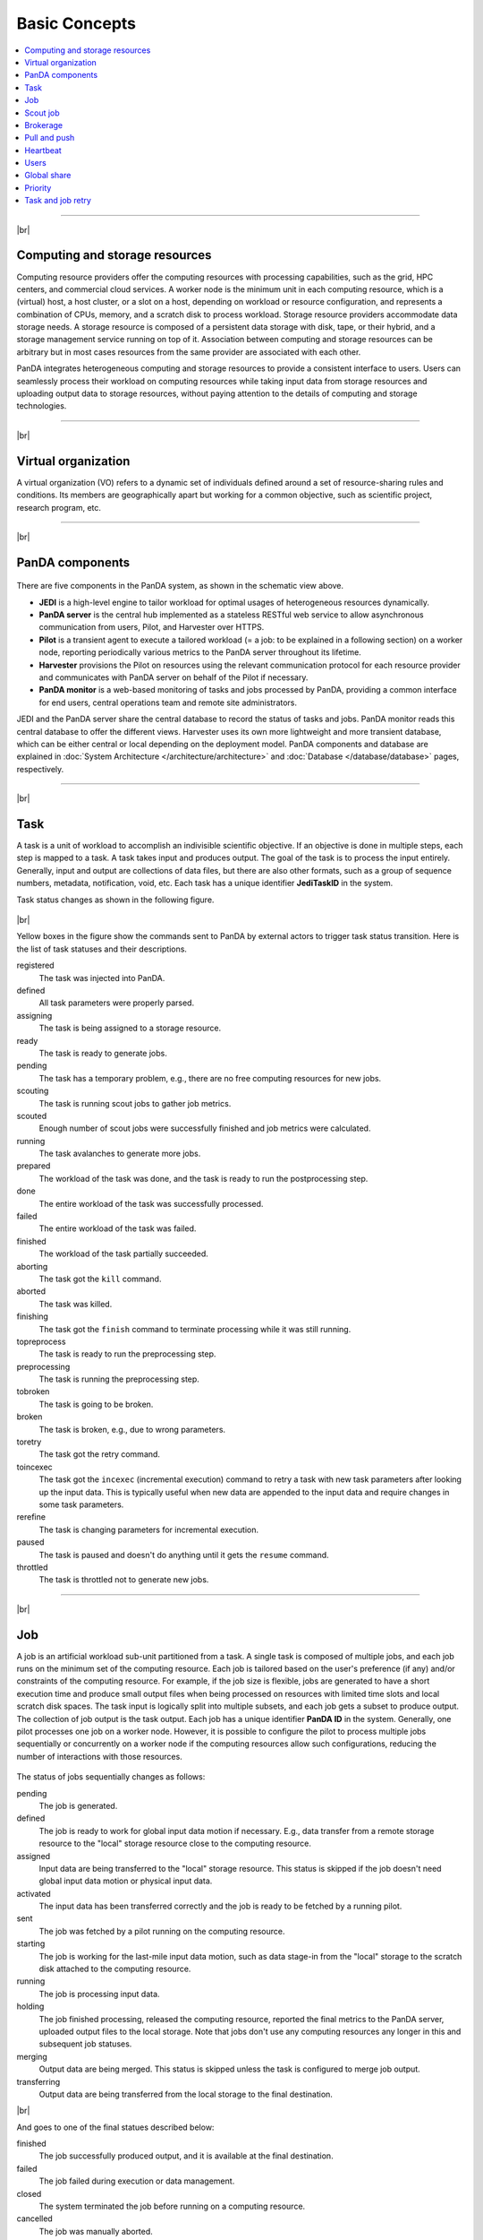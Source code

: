 ===============
Basic Concepts
===============

.. contents::
    :local:

----------

|br|

Computing and storage resources
------------------------------------------------
Computing resource providers offer the computing resources with
processing capabilities, such as the grid, HPC centers, and commercial cloud services.
A worker node is the minimum unit in each computing resource, which is a (virtual) host,
a host cluster, or a slot on a host,
depending on workload or resource configuration,
and represents a combination of CPUs, memory, and a scratch disk to process workload.
Storage resource providers accommodate data storage needs. A storage resource is composed of a persistent data storage
with disk, tape, or their hybrid, and a storage management service running on top of it.
Association between computing and storage resources can be arbitrary but in most cases
resources from the same provider are associated with each other.

PanDA integrates heterogeneous computing and storage resources to provide a consistent interface to users. Users
can seamlessly process their workload on computing resources while taking input data from storage resources and
uploading
output data to storage resources, without paying attention to the details of computing and storage technologies.

-----

|br|

Virtual organization
-----------------------
A virtual organization (VO) refers to a dynamic set of individuals defined around a set of resource-sharing
rules and conditions. Its members are geographically apart but working for a common objective, such as
scientific project, research program, etc.


-----

|br|

PanDA components
-----------------
.. figure:: images/PandaSys.png

There are five components in the PanDA system, as shown in the schematic view above.

* **JEDI** is a high-level engine to tailor workload for optimal usages of heterogeneous resources dynamically.

* **PanDA server** is the central hub implemented as a stateless RESTful web service to allow asynchronous communication from users, Pilot, and Harvester over HTTPS.

* **Pilot** is a transient agent to execute a tailored workload (= a job: to be explained in a following section) on a worker node, reporting periodically various metrics to the PanDA server throughout its lifetime.

* **Harvester** provisions the Pilot on resources using the relevant communication protocol for each resource provider and communicates with PanDA server on behalf of the Pilot if necessary.

* **PanDA monitor** is a web-based monitoring of tasks and jobs processed by PanDA, providing a common interface for end users, central operations team and remote site administrators.

JEDI and the PanDA server share the central database to record the status of tasks and jobs.
PanDA monitor reads this central database to offer the different views.
Harvester uses its own more lightweight and more transient database, which can be either central or local
depending on the deployment model.
PanDA components and database are explained in :doc:`System Architecture </architecture/architecture>`
and :doc:`Database </database/database>` pages, respectively.

----------

|br|

Task
-----

A task is a unit of workload to accomplish an indivisible scientific objective.
If an objective is done in multiple steps, each step is mapped to a task.
A task takes input and produces output. The goal of the task is to process the input
entirely.
Generally, input and output are collections
of data files, but there are also other formats, such as a group of sequence numbers,
metadata, notification, void, etc. Each task has a unique
identifier **JediTaskID** in the system.

Task status changes as shown in the following figure.

.. figure:: images/jediTaskStatus.png

|br|

Yellow boxes in the figure show the commands sent to PanDA by external actors to trigger
task status transition. Here is the list of task statuses and their descriptions.

registered
   The task was injected into PanDA.

defined
   All task parameters were properly parsed.

assigning
   The task is being assigned to a storage resource.

ready
   The task is ready to generate jobs.

pending
   The task has a temporary problem, e.g., there are no free computing resources for new jobs.

scouting
   The task is running scout jobs to gather job metrics.

scouted
   Enough number of scout jobs were successfully finished and job metrics were calculated.

running
   The task avalanches to generate more jobs.

prepared
   The workload of the task was done, and the task is ready to run the postprocessing step.

done
   The entire workload of the task was successfully processed.

failed
   The entire workload of the task was failed.

finished
   The workload of the task partially succeeded.

aborting
   The task got the ``kill`` command.

aborted
   The task was killed.

finishing
   The task got the ``finish`` command to terminate processing while it was still running.

topreprocess
   The task is ready to run the preprocessing step.

preprocessing
   The task is running the preprocessing step.

tobroken
   The task is going to be broken.

broken
   The task is broken, e.g., due to wrong parameters.

toretry
   The task got the retry command.

toincexec
   The task got the ``incexec`` (incremental execution) command to retry a task with new task parameters after looking
   up the input data. This is typically useful when new data are appended to the input data and require changes in some task parameters.

rerefine
   The task is changing parameters for incremental execution.

paused
   The task is paused and doesn't do anything until it gets the ``resume`` command.

throttled
   The task is throttled not to generate new jobs.

-------

|br|

Job
-------
A job is an artificial workload sub-unit partitioned from a task. A single task is composed of multiple jobs,
and each job runs on the minimum set of the computing resource.
Each job is tailored based on the user's preference (if any) and/or constraints of the computing resource.
For example, if the job size is flexible, jobs are generated to have a short execution time and produce small output files
when being processed on resources with limited time slots and local scratch disk spaces.
The task input is logically split into multiple subsets, and each job gets a subset to produce output.
The collection of job output is the task output. Each job has a unique identifier **PanDA ID** in the system.
Generally, one pilot processes one job on a worker node. However, it is possible to configure the pilot to process
multiple jobs sequentially or concurrently on a worker node if the computing resources allow such configurations,
reducing the number of interactions with those resources.

.. figure:: images/jobStatus.png

The status of jobs sequentially changes as follows:

pending
   The job is generated.

defined
   The job is ready to work for global input data motion if necessary. E.g., data transfer from a remote storage
   resource to the "local" storage resource close to the computing resource.

assigned
   Input data are being transferred to the "local" storage resource. This status is skipped if the job doesn't need
   global input data motion or physical input data.

activated
   The input data has been transferred correctly and the job is ready to be fetched by a running pilot.

sent
   The job was fetched by a pilot running on the computing resource.

starting
   The job is working for the last-mile input data motion, such as data stage-in from the "local" storage to
   the scratch disk attached to the computing resource.

running
   The job is processing input data.

holding
   The job finished processing, released the computing resource, reported the final metrics to the PanDA server,
   uploaded output files to the local storage. Note that jobs don't use any computing resources
   any longer in this and subsequent job statuses.

merging
   Output data are being merged. This status is skipped unless the task is configured to merge job output.

transferring
   Output data are being transferred from the local storage to the final destination.

|br|

And goes to one of the final statues described below:

finished
   The job successfully produced output, and it is available at the final destination.

failed
   The job failed during execution or data management.

closed
   The system terminated the job before running on a computing resource.

cancelled
   The job was manually aborted.

----------

|br|

Scout job
-----------
Each task generates a small number of jobs using a small portion of input data.
They are scout jobs to collect various metrics such as data processing rate and
memory footprints. Tasks use those metrics to generate jobs for remaining input data
more optimally.

---------

|br|

Brokerage
----------
There are two brokerages in JEDI: task brokerage and job brokerage.


The task brokerage assigns tasks to storage resources if those tasks are configured to aggregate
output, but final destinations are undefined.

On the other hand, the job brokerage assigns jobs to computing resources. A single task can generate
many jobs, and they can be assigned to multiple computing resources unless the task is configured
to process the whole workload at a single computing resource.
The details of brokerage algorithms are described in the
:doc:`Brokerage </advanced/brokerage>` page.

---------

|br|

Pull and push
--------------
Users submit tasks to JEDI through the PanDA server, JEDI generates jobs on behalf of users
and passes them to the PanDA server and the PanDA server centrally pools the jobs.
There are two modes for the PanDA server to dispatch jobs to computing resources: the pull and push modes.

In pull mode, blank pilots are provisioned first on computing resources, and they fetch jobs once CPUs become available.
It is possible to trigger the pilot provisioning well before generating jobs. Thus jobs can start processing
as soon as they are generated, even if there is long latency for provisioning in the computing resource.
Another advantage is the capability to postpone the decision making to bind jobs with CPUs until the last minute,
which allows fine-grained job scheduling with various job attributes, e.g.
increasing the chance for new jobs with a higher priority share to jump over old jobs in a lower priority share.

On the other hand, in push mode pilots are provisioned on computing resources together with a preassigned jobs.
Job scheduling merely relies on the scheduling mechanisms in the computing resources. The pilot specifies requirements
for each job.
The mechanisms dynamically configure a worker with CPUs, memory size, execution time limit, and so on, which is
typically more optimal for special resources like HPCs and GPU clusters.

------

|br|

Heartbeat
----------
The pilot periodically sends heartbeat messages to the PanDA server via a short-lived HTTPS connection
to report various metrics while executing a job on a worker node. Heartbeats guarantee that the pilot
is still alive as the PanDA server and the pilot don't maintain a permanent network connection.
If the PanDA server doesn't receive heartbeats from the pilot during a specific period, the PanDA server
presumes that the pilot is dead and kills the job being executed by the pilot.

-----------

|br|

Users
---------
Users process workloads on PanDA to accomplish their objectives. PanDA authenticates and authorizes them to access
the computing and storage resources based on their profile information.
The :doc:`Identity and access management </architecture/iam>` page explains the details of PanDA's authentication and
authorization mechanism.
Users can be added to one or more working groups in the identity and access management system
to process "public" workloads for those communities. Resource usages of private and public workloads
are separated. Tasks and jobs have the working group attribute to indicate for which working groups
they are.

---------

|br|

Global share
-------------
Global shares define the allocation of computing resources among various working groups and/or user activities.
The aggregation of available computing resources are dynamically partitioned to multiple global shares.
Each task is mapped to a global share according to its working group and activity type.
Many components in JEDI and the PanDA server work with global shares. See the :doc:`Resource Allocations</advanced/gshare>`
page for the details.

-----------

|br|

Priority
---------
The priority of a task or job determines which task or job has precedence over other competing tasks or jobs in the same
global share. Their priorities are relevant in each global share: i.e. high-priority tasks in a global share
don't interfere with low-priority tasks in another global share. Generally jobs inherit the priority of its task,
but scout jobs have higher priorities to collect various metrics as soon as possible.

------

|br|

Task and job retry
--------------------
It is possible to retry tasks if a part of input data were not successfully processed or new data were
added to input data. The task status changes from `finished` or `done` back to `running`, and output
data are appended to the same output data collection. Tasks cannot be retried if they end up with
a fatal status, such as `broken` and `failed` since they are hopeless and not worth retrying.

On the other hand, the job status is irreversible, i.e., jobs don't change their status once they
go to a final status. JEDI generates new jobs to re-process the input data portion, which was not successfully
processed by previous jobs. Configuration of retried jobs can be optimized based on experiences with previous jobs (e.g.
increased memory requirements). It is also possible to configure rules to avoid the job retrial for hopeless
error codes/messages.

---------

|br|